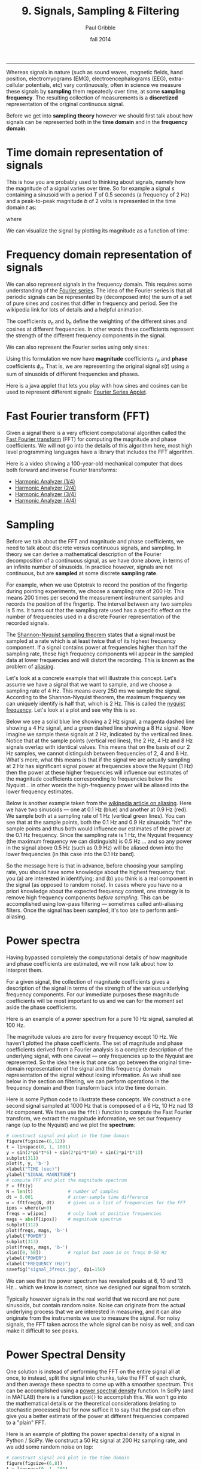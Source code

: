 #+STARTUP: showall

#+TITLE:     9. Signals, Sampling & Filtering
#+AUTHOR:    Paul Gribble
#+EMAIL:     paul@gribblelab.org
#+DATE:      fall 2014
#+OPTIONS: html:t num:t toc:1
#+HTML_HTML_LINK_UP: http://www.gribblelab.org/scicomp/index.html
#+HTML_HTML_LINK_HOME: http://www.gribblelab.org/scicomp/index.html

-----

Whereas signals in nature (such as sound waves, magnetic fields, hand
position, electromyograms (EMG), electroencephalograms (EEG),
extra-cellular potentials, etc) vary continuously, often in science we
measure these signals by *sampling* them repeatedly over time, at some
*sampling frequency*. The resulting collection of measurements is a
*discretized* representation of the original continuous signal.

Before we get into *sampling theory* however we should first talk
about how signals can be represented both in the *time domain* and in
the *frequency domain*.

* Time domain representation of signals

This is how you are probably used to thinking about signals, namely how the magnitude of a signal varies over time. So for example a signal $s$ containing a sinusoid with a period $T$ of 0.5 seconds (a frequency of 2 Hz) and a peak-to-peak magnitude $b$ of 2 volts is represented in the time domain $t$ as:

\begin{equation}
s(t) = \left(\frac{b}{2}\right) \mathrm{sin}\left(wt\right)
\end{equation}

where

\begin{equation}
w = \frac{2 \pi}{T}
\end{equation}

We can visualize the signal by plotting its magnitude as a function of time:

#+ATTR_HTML: :width 400
[[file:code/signal_timedomain.jpg]]


* Frequency domain representation of signals

We can also represent signals in the frequency domain. This requires
some understanding of the [[http://en.wikipedia.org/wiki/Fourier_series][Fourier series]]. The idea of the Fourier
series is that all periodic signals can be represented by (decomposed
into) the sum of a set of pure sines and cosines that differ in
frequency and period. See the wikipedia link for lots of details and a
helpful animation.

\begin{equation}
s(t) = \frac{a_{0}}{2} + \sum_{n=1}^{\infty} \left[a_{n}\mathrm{cos}(nwt) + b_{n}\mathrm{sin}(nwt)\right]
\end{equation}

The coefficients $a_{n}$ and $b_{n}$ define the weighting of the different sines and cosines at different frequencies. In other words these coefficients represent the strength of the different frequency components in the signal.

We can also represent the Fourier series using only sines:

\begin{equation}
s(t) = \frac{a_{0}}{2} \sum_{n=1}^{\infty} \left[r_{n}\mathrm{cos}(nwt-\phi_{n})\right]
\end{equation}

Using this formulation we now have *magnitude* coefficients $r_{n}$
and *phase* coefficients $\phi_{n}$. That is, we are representing the
original signal $s(t)$ using a sum of sinusoids of different
frequencies and phases.

Here is a java applet that lets you play with how sines and cosines
can be used to represent different signals: [[http://www.falstad.com/fourier/][Fourier Series Applet]].

* Fast Fourier transform (FFT)

Given a signal there is a very efficient computational algorithm
called the [[http://en.wikipedia.org/wiki/Fast_Fourier_transform][Fast Fourier transform]] (FFT) for computing the magnitude
and phase coefficients. We will not go into the details of this
algorithm here, most high level programming languages have a library
that includes the FFT algorithm.

Here is a video showing a 100-year-old mechanical computer that does
both forward and inverse Fourier transforms:

- [[https://www.youtube.com/watch?v%3DNAsM30MAHLg][Harmonic Analyzer (1/4)]]
- [[https://www.youtube.com/watch?v=8KmVDxkia_w][Harmonic Analyzer (2/4)]]
- [[https://www.youtube.com/watch?v=6dW6VYXp9HM][Harmonic Analyzer (3/4)]]
- [[https://www.youtube.com/watch?v=jfH-NbsmvD4][Harmonic Analyzer (4/4)]]

* Sampling

Before we talk about the FFT and magnitude and phase coefficients, we need to
talk about discrete versus continuous signals, and sampling. In theory we can
derive a mathematical description of the Fourier decomposition of a continuous
signal, as we have done above, in terms of an infinite number of sinusoids. In
practice however, signals are not continuous, but are *sampled* at some
discrete *sampling rate*.

For example, when we use Optotrak to record the position of the fingertip during pointing experiments, we choose a sampling rate of 200 Hz. This means 200 times per second the measurement instrument samples and records the position of the fingertip. The interval between any two samples is 5 ms. It turns out that the sampling rate used has a specific effect on the number of frequencies used in a discrete Fourier representation of the recorded signals.

The [[http://en.wikipedia.org/wiki/Nyquist–Shannon_sampling_theorem][Shannon-Nyquist sampling theorem]] states that a signal must be sampled at a rate which is at least twice that of its highest frequency component. If a signal contains power at frequencies higher than half the sampling rate, these high frequency components will appear in the sampled data at lower frequencies and will distort the recording. This is known as the problem of
[[http://en.wikipedia.org/wiki/Aliasing][aliasing]].

Let's look at a concrete example that will illustrate this concept. Let's
assume we have a signal that we want to sample, and we choose a sampling rate
of 4 Hz. This means every 250 ms we sample the signal. According to the
Shannon-Nyquist theorem, the maximum frequency we can uniquely identify is half
that, which is 2 Hz. This is called the [[http://en.wikipedia.org/wiki/Nyquist_frequency][nyquist frequency]]. Let's look at
a plot and see why this is so.

Below we see a solid blue line showing a 2 Hz signal, a magenta dashed line showing a 4 Hz signal, and a green dashed line showing a 8 Hz signal. Now imagine we sample these signals at 2 Hz, indicated by the vertical red lines. Notice that at the sample points (vertical red lines), the 2 Hz, 4 Hz and 8 Hz signals overlap with identical values. This means that on the basis of our 2 Hz samples, we cannot distinguish between frequencies of 2, 4 and 8 Hz. What's more, what this means is that if the signal we are actually sampling at 2 Hz has significant signal power at frequencies above the Nyquist (1 Hz) then the power at these higher frequencies will influence our estimates of the magnitude coefficients corresponding to frequencies below the Nyquist... in other words the high-frequency power will be aliased into the lower frequency estimates.

#+ATTR_HTML: :width 600
[[file:code/signal_aliasing.jpg]]

Below is another example taken from the [[http://en.wikipedia.org/wiki/Aliasing][wikipedia article on aliasing]]. Here we have two sinusoids --- one at 0.1 Hz (blue) and another at 0.9 Hz (red). We sample both at a sampling rate of 1 Hz (vertical green lines). You can see that at the sample points, both the 0.1 Hz and 0.9 Hz sinusoids "hit" the sample points and thus both would influence our estimates of the power at the 0.1 Hz frequency. Since the sampling rate is 1 Hz, the Nyquist frequency (the maximum frequency we can distinguish) is 0.5 Hz ... and so any power in the signal above 0.5 Hz (such as 0.9 Hz) will be aliased down into the lower frequencies (in this case into the 0.1 Hz band).

#+ATTR_HTML: :width 600
[[file:code/signal_aliasingsines.jpg]]

So the message here is that in advance, before choosing your sampling rate, you should have some knowledge about the highest frequency that you (a) are interested in identifying; and (b) you think is a real component in the signal (as opposed to random noise). In cases where you have no a priori knowledge about the expected frequency content, one strategy is to remove high frequency components /before sampling/. This can be accomplished using low-pass filtering --- sometimes called anti-aliasing filters. Once the signal has been sampled, it's too late to perform anti-aliasing.

* Power spectra

Having bypassed completely the computational details of how magnitude and phase coefficients are estimated, we will now talk about how to interpret them.

For a given signal, the collection of magnitude coefficients gives a description of the signal in terms of the strength of the various underlying frequency components. For our immediate purposes these magnitude coefficients will be most important to us and we can for the moment set aside the phase coefficients.

Here is an example of a power spectrum for a pure 10 Hz signal, sampled at 100 Hz.

#+ATTR_HTML: :width 600
[[file:code/signal_spectrum10.jpg]]

The magnitude values are zero for every frequency except 10 Hz. We haven't plotted the phase coefficients. The set of magnitude and phase coefficients derived from a Fourier analysis is a complete description of the underlying signal, with one caveat --- only frequencies up to the Nyquist are represented. So the idea here is that one can go between the original time-domain representation of the signal and this frequency domain  representation of the signal without losing information. As we shall see below in the section on filtering, we can perform operations in the frequency domain and then transform back into the time domain. 

Here is some Python code to illustrate these concepts. We construct a one second signal sampled at 1000 Hz that is composed of a 6 Hz, 10 Hz nad 13 Hz component. We then use the =fft()= function to compute the Fast Fourier transform, we extract the magnitude information, we set our frequency range (up to the Nyquist) and we plot the *spectrum*:

#+BEGIN_SRC python
# construct signal and plot in the time domain
figure(figsize=(6,12))
t = linspace(0, 1, 1001)
y = sin(2*pi*t*6) + sin(2*pi*t*10) + sin(2*pi*t*13)
subplot(311)
plot(t, y, 'b-')
xlabel("TIME (sec)")
ylabel("SIGNAL MAGNITUDE")
# compute FFT and plot the magnitude spectrum
F = fft(y)
N = len(t)             # number of samples
dt = 0.001             # inter-sample time difference
w = fftfreq(N, dt)     # gives us a list of frequencies for the FFT
ipos = where(w>0)
freqs = w[ipos]        # only look at positive frequencies
mags = abs(F[ipos])    # magnitude spectrum
subplot(312)
plot(freqs, mags, 'b-')
ylabel("POWER")
subplot(313)
plot(freqs, mags, 'b-')
xlim([0, 50])          # replot but zoom in on freqs 0-50 Hz
ylabel("POWER")
xlabel("FREQUENCY (Hz)")
savefig("signal_3freqs.jpg", dpi=150)
#+END_SRC

#+ATTR_HTML: :height 600
[[file:code/signal_3freqs.jpg]]

We can see that the power spectrum has revealed peaks at 6, 10 and 13 Hz... which we know is correct, since we designed our signal from scratch.

Typically however signals in the real world that we record are not pure sinusoids, but contain random noise. Noise can originate from the actual underlying process that we are interested in measuring, and it can also originate from the instruments we use to measure the signal. For noisy signals, the FFT taken across the whole signal can be noisy as well, and can make it difficult to see peaks.

* Power Spectral Density

One solution is instead of performing the FFT on the entire signal all at once, to instead, split the signal into chunks, take the FFT of each chunk, and then average these spectra to come up with a smoother spectrum. This can be accomplished using a [[http://www.mathworks.com/help/signal/ref/dspdata.psd.html][power spectral density]] function. In SciPy (and in MATLAB) there is a function =psd()= to accomplish this. We won't go into the mathematical details or the theoretical considerations (relating to stochastic processes) but for now suffice it to say that the psd can often give you a better estimate of the power at different frequencies compared to a "plain" FFT.

Here is an example of plotting the power spectral density of a signal in Python / SciPy. We construct a 50 Hz signal at 200 Hz sampling rate, and we add some random noise on top:

#+BEGIN_SRC python
# construct signal and plot in the time domain
figure(figsize=(6,8))
t = linspace(0, 1, 201)
y = sin(2*pi*t*50) + randn(len(t))/2
subplot(211)
plot(t, y, 'b-')
xlabel("TIME (sec)")
ylabel("SIGNAL MAGNITUDE")
# compute and plot the power spectral density
subplot(212)
psd(y, Fs=200)
savefig("signal_50_psd.jpg", dpi=150)
#+END_SRC

#+ATTR_HTML: :height 600
[[file:code/signal_50_psd.jpg]]

You can see that the peak at 50 Hz stands nicely above all the noise, about 20 dB above the noise, in fact (-20 dB corresponds to 1/10th the power, see below).

We have been ignoring the *phase* of the signal here, but just like the magnitude coefficients over frequencies, we can recover the phase coefficients of the signal as well.

* Decibel scale

The decibel (dB) scale is a ratio scale. It is commonly used to measure sound
level but is also widely used in electronics and signal processing. The dB is a
logarithmic unit used to describe a ratio. You will often see power spectra displayed in units of decibels.

The difference between two sound levels (or two power levels, as in the case of
the power spectra above), is defined to be:

\begin{equation}
20 log_{10}\frac{P_{2}}{P_{1}} dB
\end{equation}

Thus when $P_{2}$ is twice as large as $P_{1}$, then the difference is about
6 dB. When $P_{2}$ is 10 times as large as $P_{1}$, the difference is 20 dB. A
100 times difference is 40 dB.

An advantage of using the dB scale is that it is easier to see small signal
components in the presence of large ones. In other words large components don't
visually swamp small ones.

Since the dB scale is a ratio scale, to compute absolute levels one needs a
reference --- a zero point. In acoustics this reference is usually 20
micropascals --- about the limit of sensitivity of the human ear.

For our purposes in the absence of a meaningful reference we can use 1.0 as the
reference (i.e. as $P_{1}$ in the above equation).

* Spectrogram

Often there are times when you may want to examine how the power spectrum of a signal (in other words its frequency content) changes over time. In speech acoustics for example, at certain frequencies, bands of energy called [[http://en.wikipedia.org/wiki/Formant][formants]] may be identified, and are associated with certain speech sounds like vowels and vowel transitions. It is thought that the neural systems for human speech recognition are tuned for identification of these formants.

Essentially a spectrogram is a way to visualize a series of power spectra computed from slices of a signal over time. Imagine a series of single power spectra (frequency versus power) repeated over time and stacked next to each other over a time axis.

MATLAB has a built-in function called =specgram()= that will generate a spectrogram. There is also a nice demo which can be called up with the command =specgramdemo=. MATLAB has a sample audio file called =mtlb.mat= which can be loaded from the command line:

#+BEGIN_SRC octave
load mtlb
figure
specgram(mtlb,256,Fs,256,230)
sound(mtlb)
#+END_SRC

#+ATTR_HTML: :width 400
[[file:code/signal_specgram.jpg]]

* Inverse Fast Fourier transform (IFFT)

Once we have the FFT of a signal, which represents the signal in the frequency domain as a series of magnitude and phase coefficients, we can reconstruct the signal in the time-domain using the inverse fast fourier transform (IFFT). Here is a concrete example:

#+BEGIN_SRC python
# construct signal and plot in the time domain
figure(figsize=(6,12))
t = linspace(0, 1, 1001)
y = sin(2*pi*t*6) + sin(2*pi*t*10) + sin(2*pi*t*13)
subplot(411)
plot(t, y, 'b-')
xlabel("TIME (sec)")
ylabel("ORIGINAL SIGNAL")
# compute FFT and plot the magnitude spectrum
F = fft(y)
N = len(t)             # number of samples
dt = 0.001             # inter-sample time difference
w = fftfreq(N, dt)     # gives us a list of frequencies for the FFT
ipos = where(w>0)
freqs = w[ipos]        # only look at positive frequencies
mags = abs(F[ipos])    # magnitude component
phase = imag(F[ipos])  # phase component
subplot(412)
plot(freqs, mags, 'b-')
xlim([0, 50])          # replot but zoom in on freqs 0-50 Hz
ylabel("FFT MAGNITUDE")
xlabel("FREQUENCY (Hz)")
subplot(413)
plot(freqs, phase, 'b-')
xlim([0, 50])          # replot but zoom in on freqs 0-50 Hz
ylabel("FFT PHASE")
xlabel("FREQUENCY (Hz)")
subplot(414)
yr = ifft(F)
plot(t, y, 'b-')
plot(t, yr, 'r-')
legend(("original","reconstructed"))
xlabel("TIME (sec)")
ylabel("RECONSTRUCTED SIGNAL")
savefig("signal_3freqs_ifft.jpg", dpi=150)
#+END_SRC

#+ATTR_HTML: :height 600
[[file:code/signal_3freqs_ifft.jpg]]

You can see above that the original signal is reconstructed in its entirety, simply on the basis of its frequency domain representation (the FFT).

* Filtering

We can use this property of signals to filter them. Below I take our original signal containing frequency components at 6, 10 and 13 Hz, I take the FFT, and then I set the values in the FFT corresponding to the frequency peaks of 10 and 13 Hz, to zero (and I leave the value corresponding to the frequency of 6 Hz unchanged). I then reconstruct a signal based on this altered frequency domain representation, using =ifft()=, and plot the resulting signal. What you can see is that by setting the coefficients corresponding to 10 and 13 Hz to zero, I essentially *filtered out* all of the power in the signal at those frequencies. The reconstructed signal now only has power at 6 Hz (the red line, it looks like a pure 6 Hz sinusoid).

#+BEGIN_SRC python
# construct signal and plot in the time domain
figure(figsize=(6,12))
t = linspace(0, 1, 1001)
y = sin(2*pi*t*6) + sin(2*pi*t*10) + sin(2*pi*t*13)
subplot(311)
plot(t, y, 'b-')
xlabel("TIME (sec)")
ylabel("ORIGINAL SIGNAL")
# compute FFT and plot the magnitude spectrum
F = fft(y)
N = len(t)             # number of samples
dt = 0.001             # inter-sample time difference
w = fftfreq(N, dt)     # gives us a list of frequencies for the FFT
ipos = where(w>0)
freqs = w[ipos]        # only look at positive frequencies
mags = abs(F[ipos])    # magnitude component
phase = imag(F[ipos])  # phase component
ip = where(F>5)[0]     # find peaks in FFT
Fs = copy(F)           # make a copy of the signal FFT
Fs[ip[[2,3]]] = 0      # set peaks corresponding to 
yf = ifft(Fs)          # reconstruct
ip = where(F>5)[0]     # find peaks in FFT
Ff = copy(F)           # make a copy of the signal FFT
Ff[ip[[1,2,3,4]]] = 0  # set 10Hz and 13Hz peaks to zero
magsf = abs(Ff[ipos])  # magnitude component
phasef = imag(Ff[ipos])# phase component
yf = ifft(Ff)          # reconstruct
subplot(312)
plot(freqs, mags, 'b-')
plot(freqs, magsf, 'r-', linewidth=2)
legend(("original","filtered"))
xlim([0, 50])          # replot but zoom in on freqs 0-50 Hz
ylabel("FFT MAGNITUDE")
xlabel("FREQUENCY (Hz)")
subplot(313)
yr = ifft(F)
plot(t, y, 'b-')
plot(t, yf, 'r-',linewidth=2)
legend(("original","filtered"))
xlabel("TIME (sec)")
ylabel("RECONSTRUCTED SIGNAL")
savefig("signal_3freqs_filt.jpg", dpi=150)
#+END_SRC

#+ATTR_HTML: :height 600
[[file:code/signal_3freqs_filt.jpg]]

This is an extremely simple minded way of filtering a signal, but it illustrates the underlying concepts. There are an entire range of algorithms for filtering that are designed to manipulate frequency ranges, and they differ in a number of respects including how quickly they alter the frequencies in question, how they affect the phase information in the signal, and a number of other things we won't go into here. There are entire signal processing textbooks oriented around this topic, so if you're interested in details, I can point you towards some good sources.

Here is a short summary of different kinds of filters, and some terminology.

- *low-pass filters* pass low frequencies without change, but attenuate (i.e. reduce) frequencies above the *cutoff frequency*
- *high-pass filters* pass high frequencies and attenuate low frequencies, below the cutoff frequency
- *band-pass filters* pass frequencies within a *pass band* frequency range and attenuate all others
- *band-stop filters* (sometimes called *band-reject filters* or *notch filters*) attenuate frequencies within the *stop band* and pass all others

** Characterizing filter performance

A useful way of characterizing a filter's performance is in terms of the ratio
of the amplitude of the output to the input (the amplitude ratio AR or gain),
and the phase shift ($\phi$) between the input and output, as functions of
frequency. A plot of the amplitude ratio and phase shift against frequency is
called a [[http://en.wikipedia.org/wiki/Bode_plot][Bode plot]].

The *pass band* of a filter is the range of frequencies over which signals
pass with no change. The *stop band* refers to the range of frequencies
over which a filter attenuates signals. The *cutoff frequency* or
*corner frequency* of a filter is used to describe the transition point
from the pass band to the reject band. This this transition cannot occur
instantaneously it is usually defined to be the point at which the filter
output is equal to -6 dB of the input in the pass band. The cutoff frequency is
sometimes called the -6 dB point or the half-power point since -6 dB
corresponds to half the signal power. The *roll-off* refers to the rate at
which the filter attenuates the input after the cutoff point. When the roll-off
is linear it can be specified as a specific slope, e.g. in terms of dB/decade
or dB/octave (an octave is a doubling in frequency).

Let's look at some examples of filter characteristics.

#+ATTR_HTML: :width 400
[[file:code/signal_bode.jpg]]

Here the blue trace shows the power spectrum for the unfiltered signal. The red
trace shows a lowpass-filtered version of the signal with a cutoff frequency of
30 Hz. The green trace shows a low-pass with a cutoff frequency of 130 Hz. Also
notice that the roll-off of the 30 Hz lowpass is not as great as for the 130 Hz
lowpass, which has a higher roll-off.

Here are the corresponding signals shown in the time-domain:

#+ATTR_HTML: :height 600
[[file:code/signal_bodetime.jpg]]

So we see a very good example of how low-pass filtering can be used very
effectively to filter out random noise. Key is the appropriate choice of
cut-off frequency.

** Common Filters

There are many different designs of filters, each with their own
characteristics (gain, phase and delay characteristics). Some common types:

- *Butterworth Filters* have frequency responses which are maximally flat and have a monotonic roll-off. They are well behaved and this makes them very popular choices for simple filtering applications. For example in my work I use them exlusively for filtering physiological signals. MATLAB has a built-in function called =butter()= that implements the butterworth filter.

- *Tschebyschev Filters* provide a steeper monotonic roll-off, but at the expense of some ripple (oscillatory noise) in the pass-band.

- *Cauer Filters* provide a sharper roll-off still, but at the expense of ripple in both the pass-band and the stop-band, and reduced stop-band attenuation.

- *Bessel Filters* have a phase-shift which is linear with frequency in the pass-band. This corresponds to a pure delay and so Bessel filters preserve the shape of the signal quite well. The roll-off is monotonic and approaches the same slope as the Butterworth and Tschebyschev filters at high frequencies although it has a more gentle roll-off near the corner frequency.

** Filter order

In [[http://en.wikipedia.org/wiki/Filter_design][filter design]] the *order* of a filter is one characteristic that you might come across. Technically the definition of the filter order is the highest exponent in the [[http://en.wikipedia.org/wiki/Z-transform][z-domain]] ([[http://en.wikipedia.org/wiki/Transfer_function][transfer function]]) of a [[http://en.wikipedia.org/wiki/Digital_filter][digital filter]]. That's helpful isn't it! (not) Another way of describing filter order is the degree of the approximating polynomial for the filter. Yet another way of describing it is that increasing the filter order increases roll-off and brings the filter closer to the ideal response (i.e. a "brick wall" roll-off).

Practically speaking, you will find that a second-order butterworth filter provides a nice sharp roll-off without too much undesirable side-effects (e.g. large time lag, ripple in the pass-band, etc).

See [[http://en.wikipedia.org/wiki/Low-pass_filter#Continuous-time_low-pass_filters][this section]] of the wikipedia page on low-pass filters for another description.

** Code for a low-pass Butterworth filter

Here is a function to implement a second order low-pass butterworth filter in MATLAB:

#+BEGIN_SRC octave
function data_f = lowpass(data,samprate,cutoff)
  [B,A] = butter(2,cutoff/(samprate/2));
  data_f = filtfilt(B,A,data);
#+END_SRC

Here is one for Python/SciPy:

#+BEGIN_SRC python
from scipy.signal import butter, filtfilt
def lowpass(data,samprate,cutoff):
  b,a = butter(2,cutoff/(samprate/2.0),btype='low',analog=0,output='ba')
  data_f = filtfilt(b,a,data)
  return data_f
#+END_SRC

Here is one for R:

#+BEGIN_SRC r
library(signal)
lowpass <- function(data,samprate,cutoff) {
  bf <- butter(2, cutoff/(samprate/2), type="low")
  data_f <- filtfilt(bf, data)
}
#+END_SRC

In all three cases we use a two-pass, bi-directional filter function (called =filtfilt()= in all three languages) to apply the butterworth filter to the signal. One-way single-pass filter functions (e.g. =filter()=) introduce time lags. This is why in real-time applications in which you want to filter signals in real time (e.g. to reduce noise) there are time lags introduced.

** Application: high-frequency noise and taking derivatives

One of the characteristics of just about any experimental measurement
is that the signal that you measure with your instrument will contain
a combination of true signal and "noise" (random variations in the
signal). A common approach is to take many measurements and average them together. This is what is commonly done in EEG/ERP studies, in EMG studies, with spike-triggered averaging, and many others. The idea is that if the "real" part of the signal is constant over trials, and the "noise" part of the signal is random from trial to trial, then averaging over many trials will average out the noise (which is sometimes positive, sometimes negative, but on balance, zero) and what remains will be the true signal.

You can imagine however that there are downsides to this approach. First of all, it requires that many, many measures be taken so that averages can be computed. Second, there is no guarantee that the underlying "true" signal will in fact remain constant over those many measurements. Third, one cannot easily do analyses on single trials, since we have to wait for the average before we can look at the data.

One solution is to use signal processing techniques such as *filtering* to separate the noise from the signal. A limitation of this technique however is that when we apply a filter (for example a low-pass filter), we filter out *all* power in the signal above the cutoff frequency --- whether "real" signal or noise. This approach thus assumes that we are fairly certain that the power above our cutoff is of no interest to us.

One salient reason to low-pass filter a signal, and remove high-frequency noise, is for cases in which we are interested in taking the temporal derivative of a signal. For example, let's say we have recorded the position of the fingertip as a subject reaches from a start position on a tabletop, to a target located in front of them on a computer screen. Using a device like Optotrak we can record the (x,y,z) coordinates of the fingertip at a sampling rate of 200 Hz. Here is an example of such a recording:

#+ATTR_HTML: :height 600
[[file:code/signal_optotrak.jpg]]

The top panel shows position in one coordinate over time. The middle panel shows the result of taking the derivative of the position signal to obtain velocity. I have simply used the =diff()= function here to obtain a numerical estimate of the derivative, taking the forward difference. Note how much noisier it looks than the position signal. Finally the bottom panel shows the result of taking the derivative of the velocity signal, to obtain acceleration. It is so noisy one cannot even see the peaks in the acceleration signal, they are completely masked by noise.

What is happening here is that small amounts of noise in the position
signal are amplified each time a derivative is taken. One solution is
to *low-pass filter* the position signal. The choice of the cutoff
frequency is key --- too low and we will decimate the signal itself,
and too high and we will not remove enough of the high frequency
noise. It happens that we are fairly certain in this case that there
isn't much real signal power above 12 Hz for arm movements. Here is
what it looks like when we low-pass filter the position signal at a
12Hz cutoff frequency:

#+ATTR_HTML: :height 600
[[file:code/signal_optotrak_filtered.jpg]]

What you can see is that for the position over time, the filtered
version (shown in red) doesn't differ that much, at least not visibly,
from the unfiltered version (in blue). The velocity and acceleration
traces however look vastly different. Differentiating the filtered
position signal yields a velocity trace (shown in red in the middle
panel) that is way less noisy than the original version. Taking the
derivative again of this new velocity signal yields an acceleration
signal (shown in red in the bottom panel) that is actually usable. The
original version (shown in blue) is so noisy it overwhelms the entire
panel. Note the scale change on the ordinate.

* Quantization

Converting an analog signal to a digital form involves the
quantization of the analog signal. In this procedure the range of the
input variable is divided into a set of class intervals. Quantization
involves the replacement of each value of the input variable by the
nearest class interval centre.

Another way of saying this is that when sampling an analog signal and converting it to digital values, one is limited by the precision with which one can represent the (analog) signal digitally. Usually a piece of hardware called an analog-to-digital (A/D) board is the thing that performs this conversion. The range of A/D boards are usually specified in terms of *bits*. For example a 12-bit A/D board is capable of specifying $2^{12}=4096$ unique values. This means that a continuous signal will be represented using only 4096 possible values. A 16-bit A/D board would be capable of using $2^{16}=65,536$ different values. Obviously the higher the better, in terms of the resolution of the underlying digital representation. Often however in practice, higher resolutions come at the expense of lower sampling rates.

As an example, let's look at a continuous signal and its digital representation using a variety of (low) sample resolutions:

#+ATTR_HTML: :height 600
[[file:code/signal_quantization.jpg]]

Here we see as the number of possible unique values increases, the digital representation of the underlying continuous signal gets more and more accurate. Also notice that in general, quantization adds noise to the representation of the signal.

It is also important to consider the amplitude of the sampled signal compared to the range of the A/D board. In other words, if the signal you are sampling has a very small amplitude compared to the range of the A/D board then essentially your sample will only be occupying a small subset of the total possible values dictated by the resolution of the A/D board, and the effects of quantization will be greatly increased.

For example, let's say you are using an A/D board with 12 bits of resolution and an input range of +/- 5 Volts. This means that you have $2^{12}=4096$ possible values with which to characterize a signal that ranges maximally over 10 Volts. If your signal is very small compared to this range, e.g. if it only occupies 25 millivolts, then the A/D board is only capable of using $0.0025/10*4096 = 10$ (ten) unique values to characterize your signal! The resulting digitized characterization of your signal will not be very smooth.

Whenever possible, amplify your signal to occupy the maximum range of the A/D board you're using. Of course the trick is always to amplify the signal without also amplifying the noise!

* Sources of noise

It is useful to list a number of common sources of noise in physiological
signals:

- *Extraneous Signal Noise* arises when a recording device records more than one signal --- i.e. signals in addition to the one you as an experimenter are interested in. It's up to you to decide which is signal and which is noise. For example, electrodes placed on the chest will record both ECG and EMG activity from respiratory muscles. A cardiologist might consider the ECG signal and EMG noise, while a respiratory physiologist might consider the EMG signal and the ECG noise.

- *1/f Noise*: Devices with a DC response sometimes show a low frequency trend appearing on their output even though the inputs don't change. EEG systems and EOG systems often show this behaviour. Fourier analyses show that the amplitude of this noise increases as frequency decreases.

- *Power or 60 Hz Noise* is interference from 60 Hz AC electrical power signals. This is one of the most common noise sources that experimental neurophysiologists have to deal with. Often we find, for example, on hot days when the air conditioning in the building is running, we see much more 60 Hz noise in our EMG signals than on other days. Some neurophysiologists like to do their recordings late at night or on weekends when there is minimal activity on the electrical system in their building.

- *Thermal Noise* arises from the thermal motion of electrons in conductors, is always present and determines the theoretical minimum noise levels for a device. Thermal noise is white (has a Gaussian probability distribution) and thus has a flat frequency content --- equal power across all frequencies.

* Exercises

- [[file:exercises.html][Exercises]] 31 through 36 will get you doing some signal processing.

